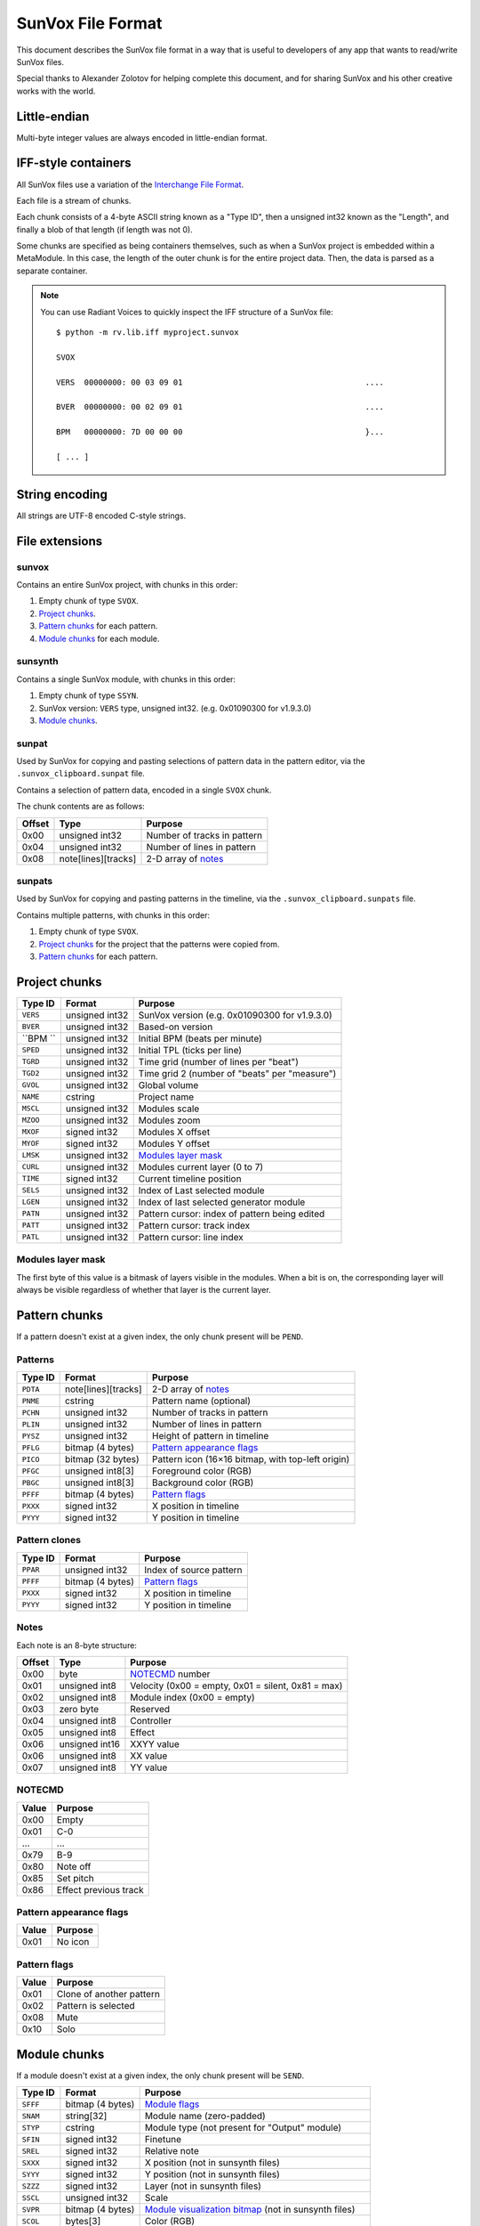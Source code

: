 SunVox File Format
==================

This document describes the SunVox file format
in a way that is useful to developers of any app
that wants to read/write SunVox files.

Special thanks to Alexander Zolotov for helping complete this document,
and for sharing SunVox and his other creative works with the world.

Little-endian
-------------

Multi-byte integer values are always encoded in little-endian format.

IFF-style containers
--------------------

All SunVox files use a variation of the `Interchange File Format`_.

Each file is a stream of chunks.

Each chunk consists of a 4-byte ASCII string known as a "Type ID",
then a unsigned int32 known as the "Length",
and finally a blob of that length (if length was not 0).

Some chunks are specified as being containers themselves,
such as when a SunVox project is embedded within a MetaModule.
In this case, the length of the outer chunk is for the entire project data.
Then, the data is parsed as a separate container.

..  _Interchange File Format:
    https://en.wikipedia.org/wiki/Interchange_File_Format

..  note::

    You can use Radiant Voices to quickly inspect the IFF structure
    of a SunVox file::

        $ python -m rv.lib.iff myproject.sunvox

        SVOX

        VERS  00000000: 00 03 09 01                                       ....

        BVER  00000000: 00 02 09 01                                       ....

        BPM   00000000: 7D 00 00 00                                       }...

        [ ... ]

String encoding
---------------

All strings are UTF-8 encoded C-style strings.

File extensions
---------------

sunvox
......

Contains an entire SunVox project, with chunks in this order:

1.  Empty chunk of type ``SVOX``.

2.  `Project chunks`_.

3.  `Pattern chunks`_ for each pattern.

4.  `Module chunks`_ for each module.

sunsynth
........

Contains a single SunVox module, with chunks in this order:

1.  Empty chunk of type ``SSYN``.

2.  SunVox version: ``VERS`` type, unsigned int32.
    (e.g. 0x01090300 for v1.9.3.0)

3.  `Module chunks`_.

sunpat
......

Used by SunVox for copying and pasting selections of pattern data
in the pattern editor, via the ``.sunvox_clipboard.sunpat`` file.

Contains a selection of pattern data, encoded in a single ``SVOX`` chunk.

The chunk contents are as follows:

======  ====================  ===================================================
Offset  Type                  Purpose
======  ====================  ===================================================
0x00    unsigned int32        Number of tracks in pattern
0x04    unsigned int32        Number of lines in pattern
0x08    note[lines][tracks]   2-D array of notes_
======  ====================  ===================================================

sunpats
.......

Used by SunVox for copying and pasting patterns in the timeline,
via the ``.sunvox_clipboard.sunpats`` file.

Contains multiple patterns, with chunks in this order:

1.  Empty chunk of type ``SVOX``.

2.  `Project chunks`_ for the project that the patterns were copied from.

3.  `Pattern chunks`_ for each pattern.

Project chunks
--------------

========  ================  =======================================================
Type ID   Format            Purpose
========  ================  =======================================================
``VERS``  unsigned int32    SunVox version (e.g. 0x01090300 for v1.9.3.0)
``BVER``  unsigned int32    Based-on version
``BPM ``  unsigned int32    Initial BPM (beats per minute)
``SPED``  unsigned int32    Initial TPL (ticks per line)
``TGRD``  unsigned int32    Time grid (number of lines per "beat")
``TGD2``  unsigned int32    Time grid 2 (number of "beats" per "measure")
``GVOL``  unsigned int32    Global volume
``NAME``  cstring           Project name
``MSCL``  unsigned int32    Modules scale
``MZOO``  unsigned int32    Modules zoom
``MXOF``  signed int32      Modules X offset
``MYOF``  signed int32      Modules Y offset
``LMSK``  unsigned int32    `Modules layer mask`_
``CURL``  unsigned int32    Modules current layer (0 to 7)
``TIME``  signed int32      Current timeline position
``SELS``  unsigned int32    Index of Last selected module
``LGEN``  unsigned int32    Index of last selected generator module
``PATN``  unsigned int32    Pattern cursor: index of pattern being edited
``PATT``  unsigned int32    Pattern cursor: track index
``PATL``  unsigned int32    Pattern cursor: line index
========  ================  =======================================================

Modules layer mask
..................

The first byte of this value is a bitmask of layers visible in the modules.
When a bit is on, the corresponding layer will always be visible
regardless of whether that layer is the current layer.

Pattern chunks
--------------

If a pattern doesn't exist at a given index,
the only chunk present will be ``PEND``.

Patterns
........

========  ====================  =======================================================
Type ID   Format                Purpose
========  ====================  =======================================================
``PDTA``  note[lines][tracks]   2-D array of notes_
``PNME``  cstring               Pattern name (optional)
``PCHN``  unsigned int32        Number of tracks in pattern
``PLIN``  unsigned int32        Number of lines in pattern
``PYSZ``  unsigned int32        Height of pattern in timeline
``PFLG``  bitmap (4 bytes)      `Pattern appearance flags`_
``PICO``  bitmap (32 bytes)     Pattern icon (16×16 bitmap, with top-left origin)
``PFGC``  unsigned int8[3]      Foreground color (RGB)
``PBGC``  unsigned int8[3]      Background color (RGB)
``PFFF``  bitmap (4 bytes)      `Pattern flags`_
``PXXX``  signed int32          X position in timeline
``PYYY``  signed int32          Y position in timeline
========  ====================  =======================================================

Pattern clones
..............

========  ====================  =======================================================
Type ID   Format                Purpose
========  ====================  =======================================================
``PPAR``  unsigned int32        Index of source pattern
``PFFF``  bitmap (4 bytes)      `Pattern flags`_
``PXXX``  signed int32          X position in timeline
``PYYY``  signed int32          Y position in timeline
========  ====================  =======================================================

Notes
.....

Each note is an 8-byte structure:

======  ================  ===================================================
Offset  Type              Purpose
======  ================  ===================================================
0x00    byte              NOTECMD_ number
0x01    unsigned int8     Velocity (0x00 = empty, 0x01 = silent, 0x81 = max)
0x02    unsigned int8     Module index (0x00 = empty)
0x03    zero byte         Reserved
0x04    unsigned int8     Controller
0x05    unsigned int8     Effect
0x06    unsigned int16    XXYY value
0x06    unsigned int8     XX value
0x07    unsigned int8     YY value
======  ================  ===================================================

NOTECMD
.......

======  ======================
Value   Purpose
======  ======================
0x00    Empty
0x01    C-0
 ...     ...
0x79    B-9
0x80    Note off
0x85    Set pitch
0x86    Effect previous track
======  ======================

Pattern appearance flags
........................

========  ==========================
Value     Purpose
========  ==========================
0x01      No icon
========  ==========================

Pattern flags
.............

========  ==========================
Value     Purpose
========  ==========================
0x01      Clone of another pattern
0x02      Pattern is selected
0x08      Mute
0x10      Solo
========  ==========================

Module chunks
-------------

If a module doesn't exist at a given index,
the only chunk present will be ``SEND``.

========  ====================  =======================================================
Type ID   Format                Purpose
========  ====================  =======================================================
``SFFF``  bitmap (4 bytes)      `Module flags`_
``SNAM``  string[32]            Module name (zero-padded)
``STYP``  cstring               Module type (not present for "Output" module)
``SFIN``  signed int32          Finetune
``SREL``  signed int32          Relative note
``SXXX``  signed int32          X position (not in sunsynth files)
``SYYY``  signed int32          Y position (not in sunsynth files)
``SZZZ``  signed int32          Layer (not in sunsynth files)
``SSCL``  unsigned int32        Scale
``SVPR``  bitmap (4 bytes)      `Module visualization bitmap`_ (not in sunsynth files)
``SCOL``  bytes[3]              Color (RGB)
``SMII``  unsigned int32        `MIDI in`_
``SMIN``  cstring               MIDI Out name (not present if none selected)
``SMIC``  unsigned int32        MIDI Out channel (0 for all channels)
``SMIB``  signed int32          MIDI Out bank (-1 for none)
``SMIP``  signed int32          MIDI Out program (-1 for none)
``SLNK``  signed int32[n]       Module indexes of incoming links, terminated with -1
``CVAL``  unsigned int32        Controller value for controller 1
 ...       ...                   ...
``CVAL``  unsigned int32        Controller value for controller *n*
``CMID``  bytes[8]              `Controller MIDI mappings`_ for controller 1
 ...       ...                   ...
``CMID``  bytes[8]              `Controller MIDI mappings`_ for controller *n*
``CHNK``  unsigned int32        `CHNK value`_ for the module, if applicable
multiple                        `Module-specific chunks`_, if applicable
========  ====================  =======================================================

Module flags
............

User-accessible module flags:

======  ==========================
Value   Purpose
======  ==========================
0x80    Mute
0x100   Solo
0x4000  Bypass
======  ==========================

Internal module flags:

========  ==========================
Value     Purpose
========  ==========================
0x000001  Exists
0x000002  Output
0x000008  Generator
0x000010  Effect
0x000040  Initialized
0x000400  Get speed changes
0x000800  Hidden
0x001000  Multi
0x002000  Don't fill input
0x008000  Use mutex
0x010000  Ignore mute
0x020000  No scope buffer
0x040000  Output is empty
0x080000  Open
0x100000  Get play commands
0x200000  Get render setup commands
0x400000  Feedback
0x800000  Get stop commands
========  ==========================

Default flags for each module type:

====================  ========
Module type           Default
====================  ========
Analog generator      0x000049
DrumSynth             0x000049
FM                    0x000049
Generator             0x000059
Input                 0x000049
Kicker                0x000049
Vorbis player         0x008049
Sampler               0x008459
SpectraVoice          0x000049
Amplifier             0x000051
Compressor            0x002051
DC Blocker            0x000051
Delay                 0x000451
Distortion            0x000051
Echo                  0x000451
EQ                    0x000051
Filter                0x000451
Filter Pro            0x000451
Flanger               0x000451
LFO                   0x000451
Loop                  0x000451
Modulator             0x002051
Pitch shifter         0x000051
Reverb                0x000051
Vocal filter          0x000051
Vibrato               0x000451
WaveShaper            0x000051
Feedback              0x600051
Glide                 0x021049
GPIO                  0x000051
MetaModule            0x008051
MultiCtl              0x020051
MultiSynth            0x021049
Pitch2Ctl             0x020049
Sound2Ctl             0x600051
Velocity2Ctl          0x020049
====================  ========

Module visualization bitmap
...........................

======  ============================================
Bits    Purpose
======  ============================================
0-4     `Level mode`_
5-7     `Level flags`_
8-12    `Oscilloscope mode`_
13-15   Reserved for oscilloscope flags
16-23   Oscilloscope size in ms (unsigned int8)
24-25   BG transparency (0 = visible, 3 = invisible)
26-27   Shadow opacity (0 = invisible, 3 = visible)
28-31   Reserved for other flags
======  ============================================

Level mode
~~~~~~~~~~

======  ==========================
Value   Purpose
======  ==========================
0x00    Off
0x01    Mono
0x02    Stereo
0x03    Color
0x04    Glow
======  ==========================

Level flags
~~~~~~~~~~~

=====   ==========================================
Value   Purpose
=====   ==========================================
0x01    Orientation (0 = horizontal, 1 = vertical)
=====   ==========================================


Oscilloscope mode
~~~~~~~~~~~~~~~~~

======  ==========================
Value   Purpose
======  ==========================
0x00    Off
0x01    Points
0x02    Lines
0x03    Bars
0x04    Bars 2 (symmetrical)
0x05    Stereo Phase Scope × 1
0x06    Stereo Phase Scope × 2
0x07    XY
======  ==========================

MIDI in
.......

The first bit is a flag:

======  ==========================
Value   Purpose
======  ==========================
0       MIDI In only when selected
1       MIDI In always
======  ==========================

The remaining bits are the MIDI channel the module will respond to,
shifted left by 1 bit, or 0 if it should respond to all channels
that SunVox is globally listening to.

Controller MIDI mappings
........................

======  ================  ===================================================
Offset  Type              Purpose
======  ================  ===================================================
0x00    byte              `MIDI message type`_
0x01    unsigned int8     Channel (0 for all channels)
0x02    byte              `MIDI mapping slope`_
0x03    zero byte         Reserved
0x04    unsigned int16    Message parameter
0x06    zero byte         Reserved
0x07    unsigned int8     0xff if message type is unset; 0xc8 if other value
======  ================  ===================================================

MIDI message type
.................

======  ==========================
Value   Purpose
======  ==========================
0       Unset
1       Note
2       Key Pressure
3       Control Change
4       NRPN
5       RPN
6       Program Change
7       Channel Pressure
8       Pitch Bend
======  ==========================

MIDI mapping slope
..................

======  ==========================
Value   Purpose
======  ==========================
0       Linear
1       Exp. 1
2       Exp. 2
3       S-Curve
4       Cut
5       Toggle
======  ==========================

CHNK value
..........

================  =========================================
Module type       Value
================  =========================================
Analog Generator  0x10
Generator         0x10
MetaModule        0x08 + number of user defined controllers
MultiCtl          0x10
MultiSynth        0x10
Sampler           0x0102
Sound2Ctl         0x10
SpectraVoice      0x10
Vorbis player     0x10
WaveShaper        0x10
================  =========================================

Module-specific chunks
----------------------

General format
..............

========  ====================  =======================================================
Type ID   Format                Purpose
========  ====================  =======================================================
``CHNM``  unsigned int32        Module-specific chunk number
``CHDT``  (module-dependent)    Module-specific chunk data
========  ====================  =======================================================

Options chunks
--------------

Modules that have options store them as an array of boolean bytes
in a module-specific CHNM number, padded with zeros to 64 bytes.

Most options are flags.
The default is *off*, represented by 0x00,
and the alternative is *on*, represented by 0x01.

Some options are inverted.
The default is *on*, represented by 0x00,
and the alternative is *off*, represented by 0x01.

Some options are integers.

==================  =========================================
Module type         Options CHNM number
==================  =========================================
Analog Generator    0x01
MetaModule          0x02
MultiSynth          0x01
Sampler             0x0101
Sound2Ctl           0x00
==================  =========================================

Analog Generator options
........................

======  ========  ========================================
Offset  Type      Purpose
======  ========  ========================================
0x00    flag      Volume envelope scaling per key
0x01    flag      Filter envelope scaling per key
0x02    flag      Volume scaling per key
0x03    flag      Filter frequency scaling per key
0x04    flag      Velocity dependent filter frequency
0x05    flag      Frequency / 2
0x06    inverted  Smooth frequency change
0x07    flag      Filter frequency scaling per key reverse
0x08    flag      Retain phase
0x09    flag      Random phase
0x0a    flag      Filter frequency equals note frequency
0x0b    flag      Velocity dependent filter resonance
======  ========  ========================================

MetaModule options
..................

======  ========  ============================================
Offset  Type      Purpose
======  ========  ============================================
0x00    integer   Number of user defined controllers (0 to 27)
0x01    flag      Arpeggiator
0x02    flag      Apply velocity to project
0x03    inverted  Event output
======  ========  ============================================

MultiSynth options
..................

======  ========  ==========================================================
Offset  Type      Purpose
======  ========  ==========================================================
0x00    flag      Use static note C5
0x01    flag      Ignore notes with zero velocity
0x02    flag      0x00 = note/velocity curve, 0x01 = velocity/velocity curve
0x03    flag      Trigger (ignore note off)
======  ========  ==========================================================

Sampler
.......

======  ========  ========================================
Offset  Type      Purpose
======  ========  ========================================
0x00    flag      Record on play
0x01    flag      Record in mono
0x02    flag      Record with reduced sample rate
0x03    flag      Record in 16-bit
0x04    flag      Stop recording on project stop
0x05    flag      Ignore velocity for volume
======  ========  ========================================

Sound2Ctl
.........

======  ========  ========================================
Offset  Type      Purpose
======  ========  ========================================
0x00    flag      Record values
======  ========  ========================================

Array chunk
-----------

Some module-specific chunks are in the form of an array.
Such an array will be described using these attributes:

- ``CHNM`` number
- Length (in values)
- Data type
- Minimum value
- Maximum value
- Default value

Array values are stored in the ``CHDT`` in row order.

Waveform chunk
--------------

These types of chunks contain sample data in their ``CHDT``,
and have two additional IFF chunks:

========  ====================  =======================================================
Type ID   Format                Purpose
========  ====================  =======================================================
``CHFF``  bitmap (4 bytes)      `Chunk audio format bitmap`_
``CHFR``  unsigned int32        Chunk audio freq
========  ====================  =======================================================

Chunk audio format bitmap
.........................

The first 3 bits specify the format, and the 4th bit is a stereo flag:

=====   =================   ======
Value   Format              Stereo
=====   =================   ======
0x01    8-bit signed int    No
0x02    16-bit signed int   No
0x04    32-bit float        No
0x09    8-bit signed int    Yes
0x0a    16-bit signed int   Yes
0x0c    32-bit float        Yes
=====   =================   ======

Drawn waveform chunk
....................

This is a waveform chunk that has some restrictions:

- Fixed length of 32 frames
- Fixed format of mono, 8-bit
- Fixed freq of 44100

SunVox assigns a default waveform::

    00 9C A6 00 5A 89 EC 2D 02 EC 6F E9 02 9E 3C 20
    64 32 00 CE 41 62 32 20 A6 88 64 5A 3B 15 00 36


Analog Generator module-specific chunks
---------------------------------------

Analog Generator drawn waveform (CHNM 0)
........................................

This is a `drawn waveform chunk`_.

Generator module-specific chunks
--------------------------------

Generator drawn waveform (CHNM 0)
.................................

This is a `drawn waveform chunk`_.

MetaModule module-specific chunks
---------------------------------

MetaModule embedded project (CHNM 0)
....................................

The ``CHDT`` contains the binary data for the embedded SunVox project,
in the same format as a sunvox_ file.

MetaModule user defined controller mappings (CHNM 1)
....................................................

This is an `array chunk`_:

- Length (in values): 64
- Data type: 4-byte structure (see below)

Each item in the array describes a mapping between a user-defined controller
and a target module/controller in the embedded project.

Only the first 27 items are used, as that is the maximum number of
user defined controllers. The remaining items are always unset.

======  ================  ===================================================
Offset  Type              Purpose
======  ================  ===================================================
0x00    unsigned int16    Target module index (0x00 for unset)
0x02    unsigned int16    Target controller number (1-based, 0x00 for unset)
======  ================  ===================================================

MetaModule user defined controller names (CHNM 8+n)
...................................................

Where *n* is the 0-based index of the user-defined controller.

The ``CHDT`` contains a cstring with the controller name.

MultiCtl module-specific chunks
-------------------------------

MultiCtl mapping array (CHNM 0)
...............................

This is an `array chunk`_:

- Length (in values): 16
- Data type: 32-byte structure (see below)

Each item in the array corresponds to a downstream module.
Items are ordered by module index.
Items past the number of connected downstream modules are ignored.

======  ================  ===================================================
Offset  Type              Purpose
======  ================  ===================================================
0x00    unsigned int16    Minimum value
0x02    unsigned int16    Maximum value
0x04    unsigned int16    Controller number (1-based index)
0x06    unsigned int16    Reserved (0x00 value)
0x08    unsigned int16    Reserved (0x00 value)
0x0a    unsigned int16    Reserved (0x00 value)
0x0c    unsigned int16    Reserved (0x00 value)
0x0e    unsigned int16    Reserved (0x00 value)
======  ================  ===================================================

MultiCtl value curve (CHNM 1)
.............................

This is an `array chunk`_:

- Length (in values): 257
- Data type: unsigned int16
- Minimum value: 0x0000
- Maximum value: 0x8000
- Default value: Linear curve, ``x * 0x80``

MultiSynth module-specific chunks
---------------------------------

MultiSynth note/velocity curve (CHNM 0)
.......................................

This is an `array chunk`_:

- Length (in values): 128
- Data type: unsigned int8
- Minimum value: 0x00
- Maximum value: 0xff
- Default value: 0xff

MultiSynth velocity/velocity curve (CHNM 2)
...........................................

This is an `array chunk`_:

- Length (in values): 257
- Data type: unsigned int8
- Minimum value: 0x00
- Maximum value: 0xff
- Default value: Linear curve, ``min(x, 255)``

Sampler module-specific chunks
------------------------------

..  note::

    This is only accurate through SunVox 1.9.2.
    Efforts are underway to update this to reflect SunVox 1.9.3-beta1.

Sampler global configuration (CHNM 0)
.....................................

The ``CHDT`` chunk for this section contains global sampler configuration
such as options, envelopes, and note mappings.

======  ================  ===================================================
Offset  Type              Purpose
======  ================  ===================================================
0x00    zeros             Reserved (offset 0x00 to 0x1b)
0x1c    unsigned int32    Max sample index + 1 (0 for no samples)
0x20    zeros             Reserved (offset 0x20 to 0x23)
0x24    unsigned int8     Sample number for note C-0 (note 0)
 ...     ...               ...
0x83    unsigned int8     Sample number for note B-8 (note 95)
0x84                      Volume envelope point 0
0x84    unsigned int16    - X Position (always 0 for point 0)
0x86    unsigned int16    - Y Position (0x00 to 0x40)
0x88                      Volume envelope point 1
0x8c                      Volume envelope point 2
0x90                      Volume envelope point 3
0x94                      Volume envelope point 4
0x98                      Volume envelope point 5
0x9c                      Volume envelope point 6
0xa0                      Volume envelope point 7
0xa4                      Volume envelope point 8
0xa8                      Volume envelope point 9
0xac                      Volume envelope point 10
0xb0                      Volume envelope point 11
0xb4                      Panning envelope point 0
0xb4    unsigned int16    - X Position (always 0 for point 0)
0xb6    unsigned int16    - Y Position (0x00 to 0x40, center at 0x20)
0xb8                      Panning envelope point 1
0xbc                      Panning envelope point 2
0xc0                      Panning envelope point 3
0xc4                      Panning envelope point 4
0xc8                      Panning envelope point 5
0xcc                      Panning envelope point 6
0xd0                      Panning envelope point 7
0xd4                      Panning envelope point 8
0xd8                      Panning envelope point 9
0xdc                      Panning envelope point 10
0xe0                      Panning envelope point 11
0xe4    unsigned int8     Number of active volume envelope points
0xe5    unsigned int8     Number of active panning envelope points
0xe6    unsigned int8     Volume sustain point
0xe7    unsigned int8     Volume loop start point
0xe8    unsigned int8     Volume loop end point
0xe9    unsigned int8     Pan sustain point
0xea    unsigned int8     Pan loop start point
0xeb    unsigned int8     Pan loop end point
0xec    bitmap            Volume `envelope bitmap`_
0xed    bitmask           Panning `envelope bitmap`_
0xee    unsigned int8     Vibrato type (0 = sin, 1 = saw, 2 = square)
0xef    unsigned int8     Vibrato attack
0xf0    unsigned int8     Vibrato depth
0xf1    unsigned int8     Vibrato rate (0x00 to 0x3f)
0xf2    unsigned int16    Volume fadeout (0x0000 to 0x2000)
0xf4    constant          Hex bytes 40 00 80 00 00 00 00 00
0xfc    constant          ASCII string 'PMAS'
0x100   constant          Hex bytes 04 00 00 00
0x104   unsigned int8     Sample number for note C-0 (note 0)
 ...     ...               ...
0x17a   unsigned int8     Sample number for note b-9 (note 118)
0x17b   zeros             Reserved (offset 0x17b to 0x183)
======  ================  ===================================================

Envelope bitmap
~~~~~~~~~~~~~~~

=====   ==============
Value   Purpose
=====   ==============
0x01    Enable
0x02    Sustain
0x04    Loop
=====   ==============

Sample configuration chunk (CHNM n*2+1)
.......................................

(Where *n* is the sample index, starting at 0.)

The ``CHDT`` chunk for these sections contains sample-specific configuration
such as loop points, panning, and relative note information.

======  ================  ===================================================
Offset  Type              Purpose
======  ================  ===================================================
0x00    unsigned int32    Sample length, in frames
0x04    unsigned int32    Loop start frame
0x08    unsigned int32    Loop end frame
0x0c    unsigned int8     Volume (0 to 64)
0x0d    signed int8       Finetune (-128 to 127, center at 0)
0x0e    bitmap            `Loop and format bitmap`_
0x0f    unsigned int8     Panning (0 to 255, center at 128)
0x10    signed int8       Relative note (-128 to 127, center at 0)
0x11    zeros             Reserved (offset 0x11 to 0x27)
======  ================  ===================================================

Loop and format bitmap
~~~~~~~~~~~~~~~~~~~~~~

Bits 0-2 specify looping options:

=====   ==============
Value   Purpose
=====   ==============
0x00    No loop
0x01    Loop
0x02    Ping-pong loop
=====   ==============

Bits 3-5 specify sample format:

=====   =================
Value   Purpose
=====   =================
0x00    8-bit signed int
0x10    16-bit signed int
0x20    32-bit float
=====   =================

Bit 6 is a stereo flag:

=====   =================
Value   Purpose
=====   =================
0x00    mono
0x40    stereo
=====   =================

Sample waveform chunk (CHNM n*2+2)
..................................

(Where *n* is the sample index, starting at 0.)

This is a `waveform chunk`_.

SpectraVoice module-specific chunks
-----------------------------------

SpectraVoice harmonic frequencies (CHNM 0)
..........................................

This is an `array chunk`_:

- Length (in values): 16
- Data type: unsigned int16
- Minimum value: 0x0000
- Maximum value: 0x8000
- Default value: [0x044a, 0x00, ...]

SpectraVoice harmonic volumes (CHNM 1)
......................................

This is an `array chunk`_:

- Length (in values): 16
- Data type: unsigned int8
- Minimum value: 0x00
- Maximum value: 0xff
- Default value: [0xff, 0x00, ...]

SpectraVoice harmonic widths (CHNM 2)
.....................................

This is an `array chunk`_:

- Length (in values): 16
- Data type: unsigned int8
- Minimum value: 0x00
- Maximum value: 0xff
- Default value: [0x03, 0x00, ...]

SpectraVoice harmonic types (CHNM 3)
....................................

This is an `array chunk`_:

- Length (in values): 16
- Data type: byte enumeration (see below)
- Default value: [hsin, ...]

======  ======================
Value   Purpose
======  ======================
0x00    hsin
0x01    rect
0x02    org1
0x03    org2
0x04    org3
0x05    org4
0x06    sin
0x07    random
0x08    triangle1
0x09    triangle2
0x0a    overtones1
0x0b    overtones2
0x0c    overtones3
0x0d    overtones4
======  ======================

Vorbis player module-specific chunks
------------------------------------

Vorbis player file data chunk (CHNM 0)
......................................

``CHDT`` contains the Vorbis file content,
or is empty if no file has been loaded.

WaveShaper module-specific chunks
---------------------------------

WaveShaper curve chunk (CHNM 0)
...............................

This is an `array chunk`_:

- Length (in values): 256
- Data type: unsigned int16
- Minimum value: 0x0000
- Maximum value: 0xffff
- Default value: Linear curve, ``x * 0x100``
